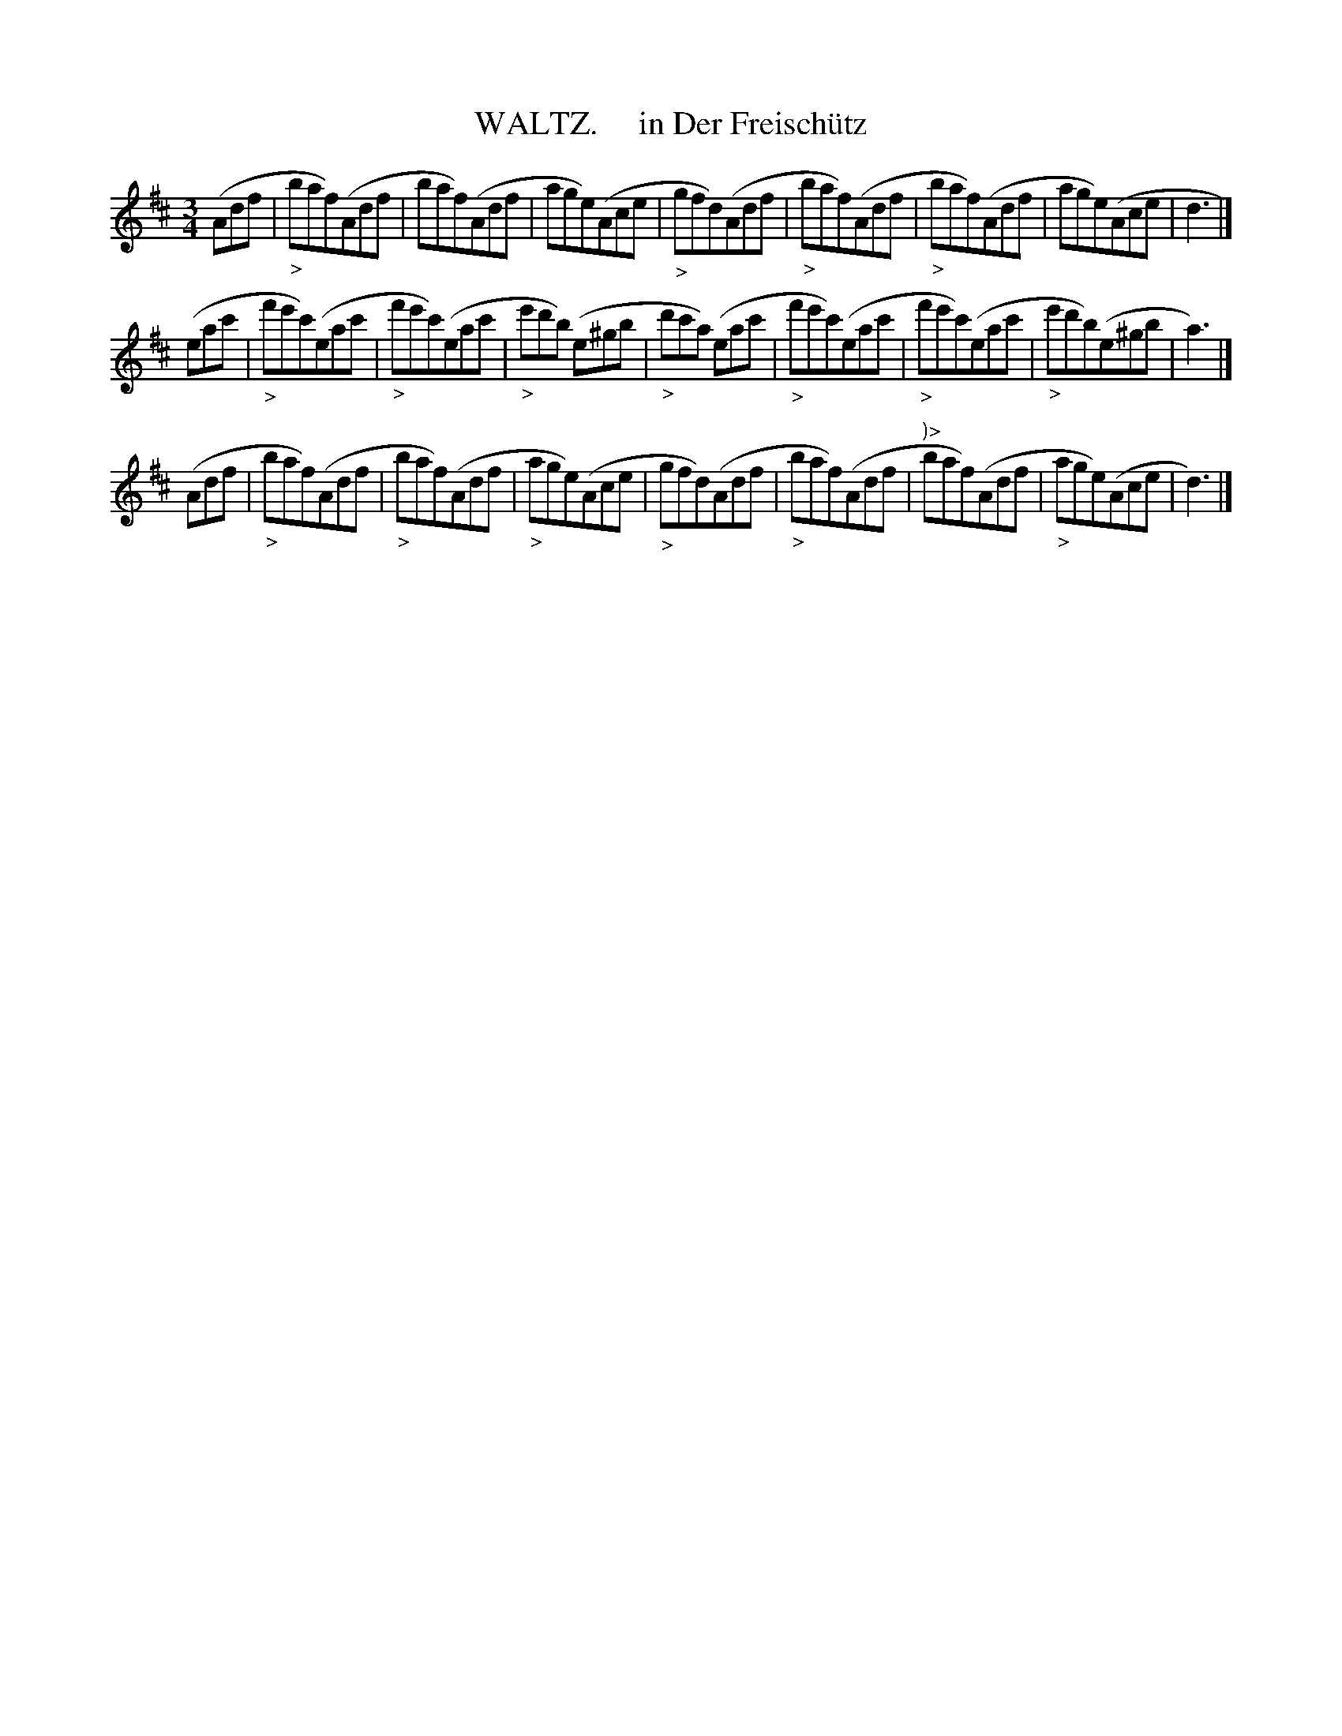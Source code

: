 X: 20512
T: WALTZ.     in Der Freisch\"utz
R: waltz
B: "Edinburgh Repository of Music" v.2 p.51 #2
F: http://digital.nls.uk/special-collections-of-printed-music/pageturner.cfm?id=87776133
Z: 2015 John Chambers <jc:trillian.mit.edu>
M: 3/4
L: 1/8
K: D
(Adf |\
"_>"baf)(Adf | baf)(Adf | age)(Ace | "_>"gfd)(Adf |\
"_>"baf)(Adf | "_>"baf)(Adf | age)(Ace | d3 |]
(eac' |\
"_>"f'e'c')(eac' | "_>"f'e'c')(eac' | "_>"e'd'b) (e^gb | "_>"d'c'a) (eac' |\
"_>"f'e'c')(eac' |"_>"f'e'c')(eac' | "_>"e'd'b)(e^gb | a3) |]
(Adf |\
"_>"baf)(Adf | "_>"baf)(Adf | "_>"age)(Ace | "_>"gfd)(Adf |\
"_>"baf)(Adf | ")>"baf)(Adf | "_>"age)(Ace | d3) |]
